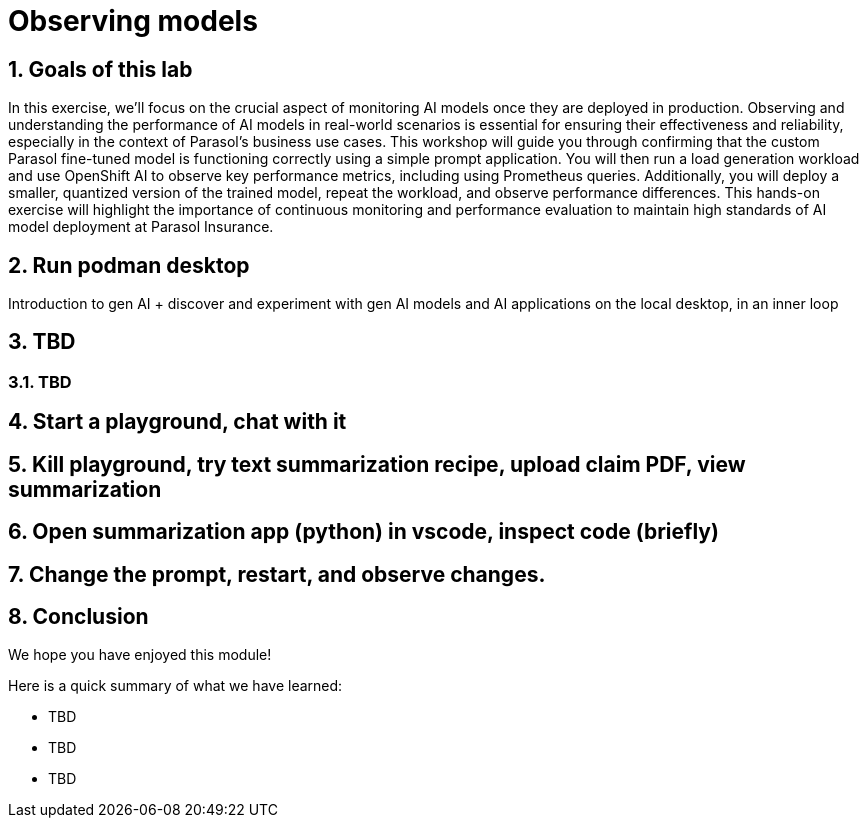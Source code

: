 = Observing models
:imagesdir: ../assets/images
:sectnums:

++++
<!-- Google tag (gtag.js) -->
<script async src="https://www.googletagmanager.com/gtag/js?id=G-3HTRSDJ3M4"></script>
<script>
  window.dataLayer = window.dataLayer || [];
  function gtag(){dataLayer.push(arguments);}
  gtag('js', new Date());

  gtag('config', 'G-3HTRSDJ3M4');
</script>
++++

== Goals of this lab

In this exercise, we'll focus on the crucial aspect of monitoring AI models once they are deployed in production. Observing and understanding the performance of AI models in real-world scenarios is essential for ensuring their effectiveness and reliability, especially in the context of Parasol's business use cases. This workshop will guide you through confirming that the custom Parasol fine-tuned model is functioning correctly using a simple prompt application. You will then run a load generation workload and use OpenShift AI to observe key performance metrics, including using Prometheus queries. Additionally, you will deploy a smaller, quantized version of the trained model, repeat the workload, and observe performance differences. This hands-on exercise will highlight the importance of continuous monitoring and performance evaluation to maintain high standards of AI model deployment at Parasol Insurance.

== Run podman desktop

Introduction to gen AI + discover and experiment with gen AI models and AI applications on the local desktop, in an inner loop

== TBD

=== TBD

== Start a playground, chat with it

== Kill playground, try text summarization recipe, upload claim PDF, view summarization

== Open summarization app (python) in vscode, inspect code (briefly)

== Change the prompt, restart, and observe changes.

== Conclusion

We hope you have enjoyed this module!

Here is a quick summary of what we have learned:

- TBD
- TBD
- TBD